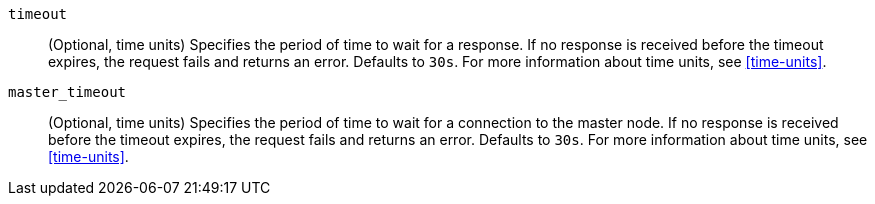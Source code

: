 `timeout`::
(Optional, time units) Specifies the period of time to wait for a response. If no
response is received before the timeout expires, the request fails and
returns an error. Defaults to `30s`. For more information about
time units, see <<time-units>>.

// tag::master_timeout[]
`master_timeout`::
(Optional, time units) Specifies the period of time to wait for a connection to the
master node. If no response is received before the timeout expires, the request
fails and returns an error. Defaults to `30s`. For more information about
time units, see <<time-units>>.
// end::master_timeout[]